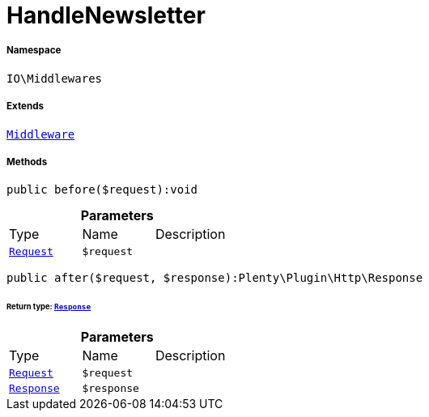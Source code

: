 :table-caption!:
:example-caption!:
:source-highlighter: prettify
:sectids!:
[[io__handlenewsletter]]
= HandleNewsletter





===== Namespace

`IO\Middlewares`

===== Extends
xref:stable7@interface::Miscellaneous.adoc#miscellaneous_plugin_middleware[`Middleware`]





===== Methods

[source%nowrap, php]
----

public before($request):void

----









.*Parameters*
|===
|Type |Name |Description
| xref:stable7@interface::Miscellaneous.adoc#miscellaneous_http_request[`Request`]
a|`$request`
|
|===


[source%nowrap, php]
----

public after($request, $response):Plenty\Plugin\Http\Response

----




====== *Return type:* xref:stable7@interface::Miscellaneous.adoc#miscellaneous_http_response[`Response`]




.*Parameters*
|===
|Type |Name |Description
| xref:stable7@interface::Miscellaneous.adoc#miscellaneous_http_request[`Request`]
a|`$request`
|

| xref:stable7@interface::Miscellaneous.adoc#miscellaneous_http_response[`Response`]
a|`$response`
|
|===


